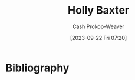 :PROPERTIES:
:ID:       123b7f32-ba1f-4679-8dea-c26871d8b76a
:LAST_MODIFIED: [2023-09-22 Fri 07:20]
:END:
#+title: Holly Baxter
#+hugo_custom_front_matter: :slug "123b7f32-ba1f-4679-8dea-c26871d8b76a"
#+author: Cash Prokop-Weaver
#+date: [2023-09-22 Fri 07:20]
#+filetags: :person:
* Flashcards :noexport:
* Bibliography
#+print_bibliography:
